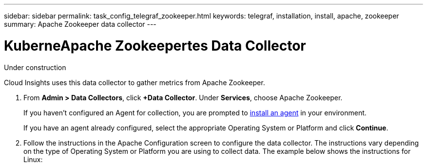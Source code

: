 ---
sidebar: sidebar
permalink: task_config_telegraf_zookeeper.html
keywords: telegraf, installation, install, apache, zookeeper
summary: Apache Zookeeper data collector
---

= KuberneApache Zookeepertes Data Collector

:toc: macro
:hardbreaks:
:toclevels: 1
:nofooter:
:icons: font
:linkattrs:
:imagesdir: ./media/

[.lead]
Under construction

Cloud Insights uses this data collector to gather metrics from Apache Zookeeper.

. From *Admin > Data Collectors*, click *+Data Collector*. Under *Services*, choose Apache Zookeeper.
+
If you haven't configured an Agent for collection, you are prompted to link:task_config_telegraf_agent.html[install an agent] in your environment.
+
If you have an agent already configured, select the appropriate Operating System or Platform and click *Continue*.

. Follow the instructions in the Apache Configuration screen to configure the data collector. The instructions vary depending on the type of Operating System or Platform you are using to collect data. The example below shows the instructions for Linux:

//image:KubernetesDCConfigLinux.png[Kubernetes configuration]
